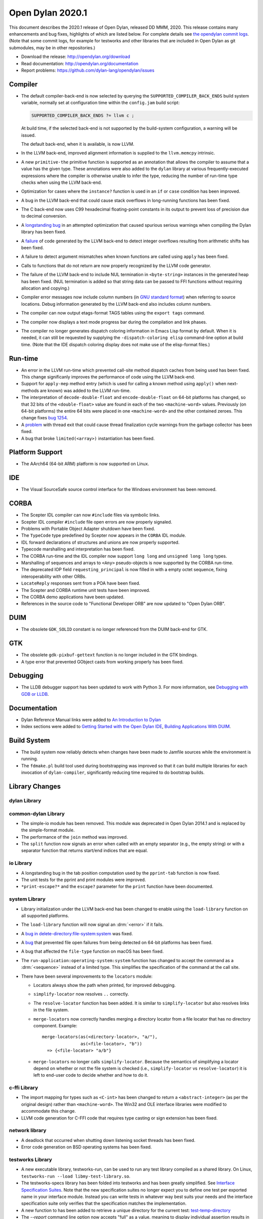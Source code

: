 *****************
Open Dylan 2020.1
*****************

This document describes the 2020.1 release of Open Dylan, released DD
MMM, 2020.  This release contains many enhancements and bug fixes, highlights
of which are listed below.  For complete details see `the opendylan commit logs
<https://github.com/dylan-lang/opendylan/compare/v2019.1.0...v2020.1.0>`_. (Note
that some commit logs, for example for testworks and other libraries that are
included in Open Dylan as git submodules, may be in other repositories.)

* Download the release: http://opendylan.org/download
* Read documentation: http://opendylan.org/documentation
* Report problems: https://github.com/dylan-lang/opendylan/issues


Compiler
========

* The default compiler-back-end is now selected by querying the
  ``SUPPORTED_COMPILER_BACK_ENDS`` build system variable, normally set
  at configuration time within the ``config.jam`` build script:

  .. code-block:: jam

      SUPPORTED_COMPILER_BACK_ENDS ?= llvm c ;

  At build time, if the selected back-end is not supported by the
  build-system configuration, a warning will be issued.

  The default back-end, when it is available, is now LLVM.

* In the LLVM back-end, improved alignment information is supplied to
  the ``llvm.memcpy`` intrinsic.

* A new ``primitive-the`` primitive function is supported as an
  annotation that allows the compiler to assume that a value has the
  given type. These annotations were also added to the ``dylan``
  library at various frequently-executed expressions where the
  compiler is otherwise unable to infer the type, reducing the number
  of run-time type checks when using the LLVM back-end.

* Optimization for cases where the ``instance?`` function is used in
  an ``if`` or ``case`` condition has been improved.

* A bug in the LLVM back-end that could cause stack overflows in
  long-running functions has been fixed.

* The C back-end now uses C99 hexadecimal floating-point constants in
  its output to prevent loss of precision due to decimal conversion.

* A `longstanding bug
  <https://github.com/dylan-lang/opendylan/issues/1068>`_ in an
  attempted optimization that caused spurious serious warnings when
  compiling the Dylan library has been fixed.

* A `failure <https://github.com/dylan-lang/opendylan/issues/1239>`_ of
  code generated by the LLVM back-end to detect integer overflows
  resulting from arithmetic shifts has been fixed.

* A failure to detect argument mismatches when known functions are
  called using ``apply`` has been fixed.

* Calls to functions that do not return are now properly recognized by
  the LLVM code generator.

* The failure of the LLVM back-end to include NUL termination in
  ``<byte-string>`` instances in the generated heap has been
  fixed. (NUL termination is added so that string data can be passed
  to FFI functions without requiring allocation and copying.)

* Compiler error messages now include column numbers (in `GNU standard
  format <https://www.gnu.org/prep/standards/html_node/Errors.html>`_)
  when referring to source locations. Debug information generated by
  the LLVM back-end also includes column numbers.

* The compiler can now output etags-format TAGS tables using the
  ``export tags`` command.

* The compiler now displays a text mode progress bar during the
  compilation and link phases.

* The compiler no longer generates dispatch coloring information in
  Emacs Lisp format by default. When it is needed, it can still be
  requested by supplying the ``-dispatch-coloring elisp`` command-line
  option at build time. (Note that the IDE dispatch coloring display
  does not make use of the elisp-format files.)

Run-time
========

* An error in the LLVM run-time which prevented call-site method
  dispatch caches from being used has been fixed. This change
  significanly improves the performance of code using the LLVM
  back-end.

* Support for ``apply-mep`` method entry (which is used for calling a
  known method using ``apply()`` when next-methods are known) was
  added to the LLVM run-time.

* The interpretation of ``decode-double-float`` and
  ``encode-double-float`` on 64-bit platforms has changed, so that 32
  bits of the ``<double-float>`` value are found in each of the two
  ``<machine-word>`` values. Previously (on 64-bit platforms) the entire
  64 bits were placed in one ``<machine-word>`` and the other contained
  zeroes. This change fixes `bug 1254
  <https://github.com/dylan-lang/opendylan/issues/1254>`_.

* A `problem <https://github.com/dylan-lang/opendylan/issues/1285>`_
  with thread exit that could cause thread finalization cycle warnings
  from the garbage collector has been fixed.

* A bug that broke ``limited(<array>)`` instantiation has been fixed.

Platform Support
================

* The AArch64 (64-bit ARM) platform is now supported on Linux.

IDE
===

* The Visual SourceSafe source control interface for the Windows
  environment has been removed.

CORBA
=====

* The Scepter IDL compiler can now ``#include`` files via symbolic
  links.

* Scepter IDL compiler ``#include`` file open errors are now properly
  signaled.

* Problems with Portable Object Adapter shutdown have been fixed.

* The ``TypeCode`` type predefined by Scepter now appears in the
  ``CORBA`` IDL module.

* IDL forward declarations of structures and unions are now properly
  supported.

* Typecode marshalling and interpretation has been fixed.

* The CORBA run-time and the IDL compiler now support ``long long``
  and ``unsigned long long`` types.

* Marshalling of sequences and arrays to ``<Any>`` pseudo-objects is
  now supported by the CORBA run-time.

* The deprecated IOP field ``requesting_principal`` is now filled in
  with a empty octet sequence, fixing interoperability with other
  ORBs.

* ``LocateReply`` responses sent from a POA have been fixed.

* The Scepter and CORBA runtime unit tests have been improved.

* The CORBA demo applications have been updated.

* References in the source code to "Functional Developer ORB"
  are now updated to "Open Dylan ORB".

DUIM
====

* The obsolete ``GDK_SOLID`` constant is no longer referenced from the
  DUIM back-end for GTK.

GTK
===

* The obsolete ``gdk-pixbuf-gettext`` function is no longer included
  in the GTK bindings.

* A type error that prevented GObject casts from working properly has
  been fixed.

Debugging
=========

* The LLDB debugger support has been updated to work with Python 3.
  For more information, see `Debugging with GDB or LLDB <https://opendylan.org/documentation/getting-started-cli/debugging-with-gdb-lldb.html>`_.

Documentation
=============

* Dylan Reference Manual links were added to `An Introduction to Dylan
  <https://opendylan.org/documentation/intro-dylan/index.html>`_

* Index sections were added to `Getting Started with the Open Dylan
  IDE
  <https://opendylan.org/documentation/getting-started-ide/index.html>`_,
  `Building Applications With DUIM
  <https://opendylan.org/documentation/building-with-duim/index.html>`_.

Build System
============

* The build system now reliably detects when changes have been made to
  Jamfile sources while the environment is running.

* The ``fdmake.pl`` build tool used during bootstrapping was improved
  so that it can build multiple libraries for each invocation of
  ``dylan-compiler``, significantly reducing time required to do
  bootstrap builds.

Library Changes
===============

dylan Library
-------------


common-dylan Library
--------------------

* The simple-io module has been removed.  This module was deprecated in Open
  Dylan 2014.1 and is replaced by the simple-format module.

* The performance of the ``join`` method was improved.

* The ``split`` function now signals an error when called with an empty
  separator (e.g., the empty string) or with a separator function that
  returns start/end indices that are equal.

io Library
----------

* A longstanding bug in the tab position computation used by the
  ``pprint-tab`` function is now fixed.

* The unit tests for the pprint and print modules were improved.

* ``*print-escape?*`` and the ``escape?`` parameter for the ``print`` function
  have been documented.

system Library
--------------

* Library initialization under the LLVM back-end has been changed to
  enable using the ``load-library`` function on all supported
  platforms.

* The ``load-library`` function will now signal an :drm:`<error>` if it fails.

* A `bug in delete-directory:file-system:system
  <https://github.com/dylan-lang/opendylan/issues/1227>`_ was fixed.

* A `bug <https://github.com/dylan-lang/opendylan/issues/1284>`_ that
  prevented file open failures from being detected on 64-bit platforms
  has been fixed.

* A bug that affected the ``file-type`` function on macOS has been fixed.

* The ``run-application:operating-system:system`` function has changed to
  accept the command as a :drm:`<sequence>` instead of a limited type.  This
  simplifies the specification of the command at the call site.

* There have been several improvements to the ``locators`` module:

  * Locators always show the path when printed, for improved debugging.

  * ``simplify-locator`` now resolves ``..`` correctly.

  * The ``resolve-locator`` function has been added. It is similar to
    ``simplify-locator`` but also resolves links in the file system.

  * ``merge-locators`` now correctly handles merging a directory locator from a
    file locator that has no directory component. Example::

      merge-locators(as(<directory-locator>, "a/"),
                     as(<file-locator>, "b"))
        => {<file-locator> "a/b"}

  * ``merge-locators`` no longer calls ``simplify-locator``. Because the
    semantics of simplifying a locator depend on whether or not the file system
    is checked (i.e., ``simplify-locator`` vs ``resolve-locator``) it is left
    to end-user code to decide whether and how to do it.

c-ffi Library
-------------

* The import mapping for types such as ``<C-int>`` has been changed to
  return a ``<abstract-integer>`` (as per the original design) rather
  than ``<machine-word>``. The Win32 and OLE interface libraries were
  modified to accommodate this change.

* LLVM code generation for C-FFI code that requires type casting or
  sign extension has been fixed.

network library
---------------

* A deadlock that occurred when shutting down listening socket threads
  has been fixed.

* Error code generation on BSD operating systems has been fixed.

testworks Library
-----------------

* A new executable library, testworks-run, can be used to run any test library
  compiled as a shared library. On Linux, ``testworks-run --load
  libmy-test-library.so``.

* The testworks-specs library has been folded into testworks and has been
  greatly simplified. See `Interface Specification Suites
  <https://opendylan.org/documentation/testworks/usage.html#interface-specification-suites>`_. Note
  that the new specification suites no longer expect you to define one test per
  exported name in your interface module. Instead you can write tests in
  whatever way best suits your needs and the interface specification suite only
  verifies that the specification matches the implementation.

* A new function to has been added to retrieve a unique directory for the current test: 
  `test-temp-directory
  <https://opendylan.org/documentation/testworks/reference.html#testworks:testworks:test-temp-directory>`_

* The `--report` command line option now accepts "full" as a value, meaning to
  display individual assertion results in addition to the normal output.

* The output for several assertions has been made less verbose.

* Use ``--report json`` to generate reports in JSON format. These are much like
  the XML reports but less verbose.

* ``--report log`` has been removed. Use ``--report json`` or ``--report xml``
  instead.

* The `testworks-report` library has received some love and is now able to parse
  json and xml reports.

* An error is signalled if two tests are defined with the same name. (Note that
  when using combined test suites, or using the ``--load`` testworks-run option
  multiple times the names of **all** loaded tests and suites must be unique.)

* When a test has no assertions it receives a "not implemented" result. This is
  now considered to be a passing result rather than failing. The reasoning is
  that "not implemented" should be a reminder to implement the test (so it is
  still displayed prominently in the test output) but it should not obscure
  real test failures in the results. Tests that fail constantly because they're
  unimplemented are not very useful.

collections Library
-------------------

* A warning displayed when compiling the collections library with the
  LLVM back-end has been fixed.

big-integers library
--------------------

* The ``integer-length`` function is now implemented for
  ``<double-integer>``.

progress-stream library
-----------------------

* `A new library <https://opendylan.org/documentation/library-reference/progress-stream/index.html>`_ for displaying text mode progress bars is provided.

gabriel-benchmarks library
--------------------------

* The Gabriel benchmarks have been improved and brought in line with
  the Common Lisp `cl-bench
  <https://gitlab.common-lisp.net/ansi-test/cl-bench>`_ project, and
  now make use of the Testworks benchmarking facilities.

Contributors
============

We'd like to thank all the people that made contributions to this release and
to surrounding libraries in the Dylan ecosystem. This list is probably
incomplete...

